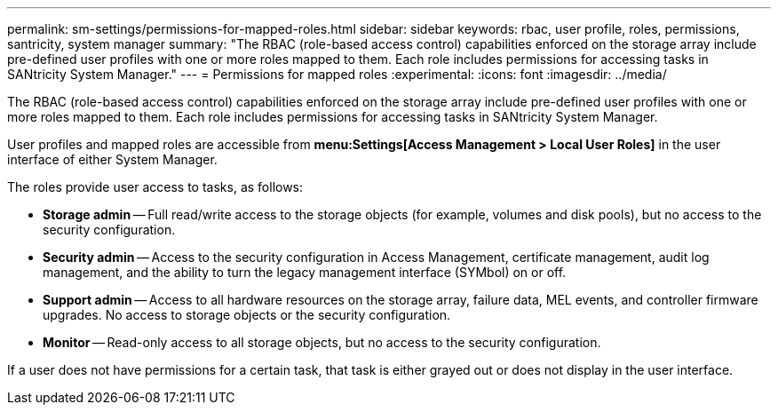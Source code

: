 ---
permalink: sm-settings/permissions-for-mapped-roles.html
sidebar: sidebar
keywords: rbac, user profile, roles, permissions, santricity, system manager
summary: "The RBAC (role-based access control) capabilities enforced on the storage array include pre-defined user profiles with one or more roles mapped to them. Each role includes permissions for accessing tasks in SANtricity System Manager."
---
= Permissions for mapped roles
:experimental:
:icons: font
:imagesdir: ../media/

[.lead]
The RBAC (role-based access control) capabilities enforced on the storage array include pre-defined user profiles with one or more roles mapped to them. Each role includes permissions for accessing tasks in SANtricity System Manager.

User profiles and mapped roles are accessible from *menu:Settings[Access Management > Local User Roles]* in the user interface of either System Manager.

The roles provide user access to tasks, as follows:

* *Storage admin* -- Full read/write access to the storage objects (for example, volumes and disk pools), but no access to the security configuration.
* *Security admin* -- Access to the security configuration in Access Management, certificate management, audit log management, and the ability to turn the legacy management interface (SYMbol) on or off.
* *Support admin* -- Access to all hardware resources on the storage array, failure data, MEL events, and controller firmware upgrades. No access to storage objects or the security configuration.
* *Monitor* -- Read-only access to all storage objects, but no access to the security configuration.

If a user does not have permissions for a certain task, that task is either grayed out or does not display in the user interface.
